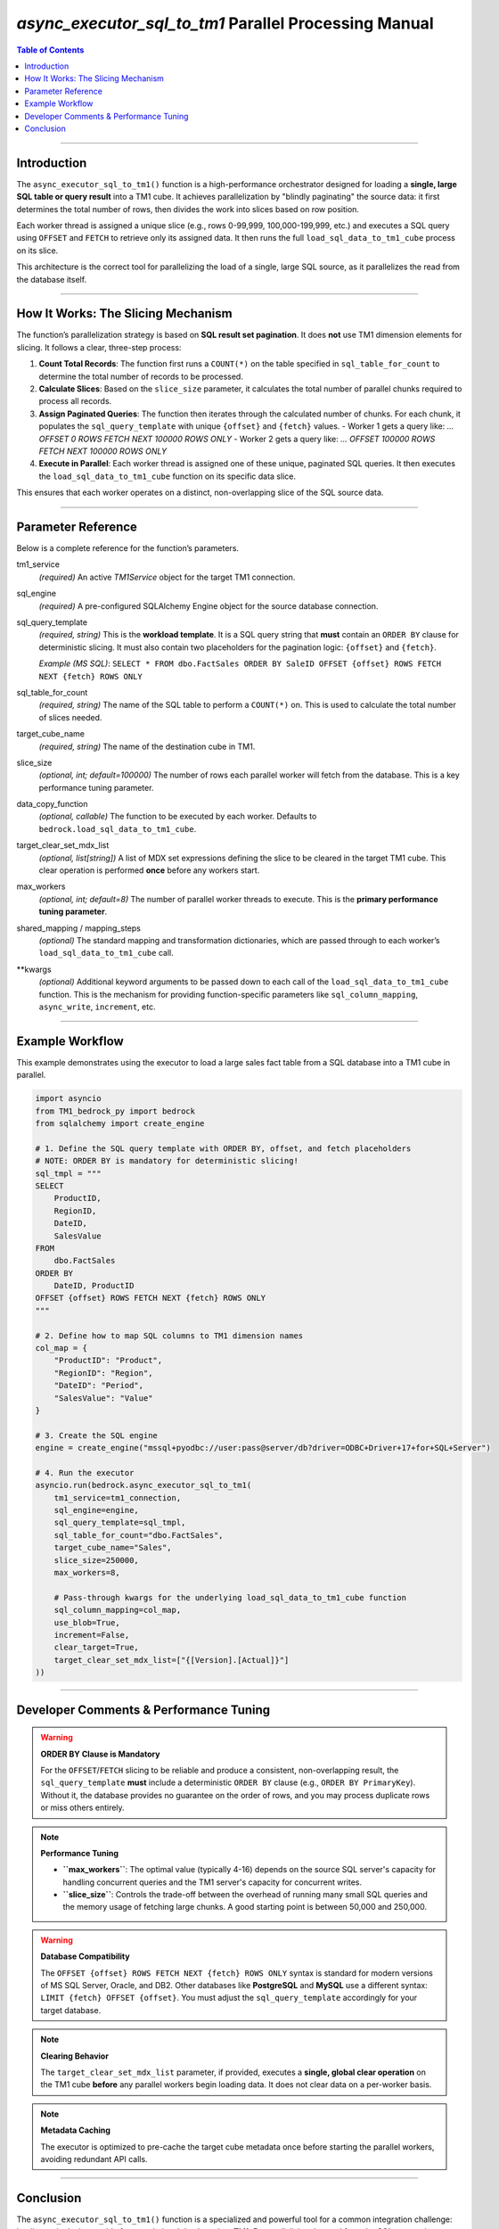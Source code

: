 .. role:: python(code)
   :language: python


======================================================
`async_executor_sql_to_tm1` Parallel Processing Manual
======================================================

.. contents:: Table of Contents
   :depth: 2

------

Introduction
============

The ``async_executor_sql_to_tm1()`` function is a high-performance orchestrator designed for loading a **single, large SQL table or query result** into a TM1 cube. It achieves parallelization by "blindly paginating" the source data: it first determines the total number of rows, then divides the work into slices based on row position.

Each worker thread is assigned a unique slice (e.g., rows 0-99,999, 100,000-199,999, etc.) and executes a SQL query using ``OFFSET`` and ``FETCH`` to retrieve only its assigned data. It then runs the full ``load_sql_data_to_tm1_cube`` process on its slice.

This architecture is the correct tool for parallelizing the load of a single, large SQL source, as it parallelizes the read from the database itself.

------

How It Works: The Slicing Mechanism
===================================

The function’s parallelization strategy is based on **SQL result set pagination**. It does **not** use TM1 dimension elements for slicing. It follows a clear, three-step process:

1.  **Count Total Records**: The function first runs a ``COUNT(*)`` on the table specified in ``sql_table_for_count`` to determine the total number of records to be processed.

2.  **Calculate Slices**: Based on the ``slice_size`` parameter, it calculates the total number of parallel chunks required to process all records.

3.  **Assign Paginated Queries**: The function then iterates through the calculated number of chunks. For each chunk, it populates the ``sql_query_template`` with unique ``{offset}`` and ``{fetch}`` values.
    -   Worker 1 gets a query like: `... OFFSET 0 ROWS FETCH NEXT 100000 ROWS ONLY`
    -   Worker 2 gets a query like: `... OFFSET 100000 ROWS FETCH NEXT 100000 ROWS ONLY`

4.  **Execute in Parallel**: Each worker thread is assigned one of these unique, paginated SQL queries. It then executes the ``load_sql_data_to_tm1_cube`` function on its specific data slice.

This ensures that each worker operates on a distinct, non-overlapping slice of the SQL source data.

------

Parameter Reference
===================

Below is a complete reference for the function’s parameters.

tm1_service
    *(required)* An active `TM1Service` object for the target TM1 connection.

sql_engine
    *(required)* A pre-configured SQLAlchemy Engine object for the source database connection.

sql_query_template
    *(required, string)* This is the **workload template**. It is a SQL query string that **must** contain an ``ORDER BY`` clause for deterministic slicing. It must also contain two placeholders for the pagination logic: ``{offset}`` and ``{fetch}``.

    *Example (MS SQL)*: ``SELECT * FROM dbo.FactSales ORDER BY SaleID OFFSET {offset} ROWS FETCH NEXT {fetch} ROWS ONLY``

sql_table_for_count
    *(required, string)* The name of the SQL table to perform a ``COUNT(*)`` on. This is used to calculate the total number of slices needed.

target_cube_name
    *(required, string)* The name of the destination cube in TM1.

slice_size
    *(optional, int; default=100000)* The number of rows each parallel worker will fetch from the database. This is a key performance tuning parameter.

data_copy_function
    *(optional, callable)* The function to be executed by each worker. Defaults to ``bedrock.load_sql_data_to_tm1_cube``.

target_clear_set_mdx_list
    *(optional, list[string])* A list of MDX set expressions defining the slice to be cleared in the target TM1 cube. This clear operation is performed **once** before any workers start.

max_workers
    *(optional, int; default=8)* The number of parallel worker threads to execute. This is the **primary performance tuning parameter**.

shared_mapping / mapping_steps
    *(optional)* The standard mapping and transformation dictionaries, which are passed through to each worker’s ``load_sql_data_to_tm1_cube`` call.

**kwargs
    *(optional)* Additional keyword arguments to be passed down to each call of the ``load_sql_data_to_tm1_cube`` function. This is the mechanism for providing function-specific parameters like ``sql_column_mapping``, ``async_write``, ``increment``, etc.

------

Example Workflow
================

This example demonstrates using the executor to load a large sales fact table from a SQL database into a TM1 cube in parallel.

.. code-block:: python

    import asyncio
    from TM1_bedrock_py import bedrock
    from sqlalchemy import create_engine

    # 1. Define the SQL query template with ORDER BY, offset, and fetch placeholders
    # NOTE: ORDER BY is mandatory for deterministic slicing!
    sql_tmpl = """
    SELECT
        ProductID,
        RegionID,
        DateID,
        SalesValue
    FROM
        dbo.FactSales
    ORDER BY
        DateID, ProductID
    OFFSET {offset} ROWS FETCH NEXT {fetch} ROWS ONLY
    """

    # 2. Define how to map SQL columns to TM1 dimension names
    col_map = {
        "ProductID": "Product",
        "RegionID": "Region",
        "DateID": "Period",
        "SalesValue": "Value"
    }

    # 3. Create the SQL engine
    engine = create_engine("mssql+pyodbc://user:pass@server/db?driver=ODBC+Driver+17+for+SQL+Server")

    # 4. Run the executor
    asyncio.run(bedrock.async_executor_sql_to_tm1(
        tm1_service=tm1_connection,
        sql_engine=engine,
        sql_query_template=sql_tmpl,
        sql_table_for_count="dbo.FactSales",
        target_cube_name="Sales",
        slice_size=250000,
        max_workers=8,

        # Pass-through kwargs for the underlying load_sql_data_to_tm1_cube function
        sql_column_mapping=col_map,
        use_blob=True,
        increment=False,
        clear_target=True,
        target_clear_set_mdx_list=["{[Version].[Actual]}"]
    ))

------

Developer Comments & Performance Tuning
=======================================

.. warning::

    **ORDER BY Clause is Mandatory**

    For the ``OFFSET``/``FETCH`` slicing to be reliable and produce a consistent, non-overlapping result, the ``sql_query_template`` **must** include a deterministic ``ORDER BY`` clause (e.g., ``ORDER BY PrimaryKey``). Without it, the database provides no guarantee on the order of rows, and you may process duplicate rows or miss others entirely.

.. note::

    **Performance Tuning**

    *   **``max_workers``**: The optimal value (typically 4-16) depends on the source SQL server's capacity for handling concurrent queries and the TM1 server's capacity for concurrent writes.
    *   **``slice_size``**: Controls the trade-off between the overhead of running many small SQL queries and the memory usage of fetching large chunks. A good starting point is between 50,000 and 250,000.

.. warning::

    **Database Compatibility**

    The ``OFFSET {offset} ROWS FETCH NEXT {fetch} ROWS ONLY`` syntax is standard for modern versions of MS SQL Server, Oracle, and DB2. Other databases like **PostgreSQL** and **MySQL** use a different syntax: ``LIMIT {fetch} OFFSET {offset}``. You must adjust the ``sql_query_template`` accordingly for your target database.

.. note::

    **Clearing Behavior**

    The ``target_clear_set_mdx_list`` parameter, if provided, executes a **single, global clear operation** on the TM1 cube **before** any parallel workers begin loading data. It does not clear data on a per-worker basis.

.. note::

    **Metadata Caching**

    The executor is optimized to pre-cache the target cube metadata once before starting the parallel workers, avoiding redundant API calls.

------

Conclusion
==========

The ``async_executor_sql_to_tm1()`` function is a specialized and powerful tool for a common integration challenge: loading a single, large table from a relational database into TM1. By parallelizing the read from the SQL source, it can dramatically reduce load times and efficiently handle datasets containing millions or even billions of rows.